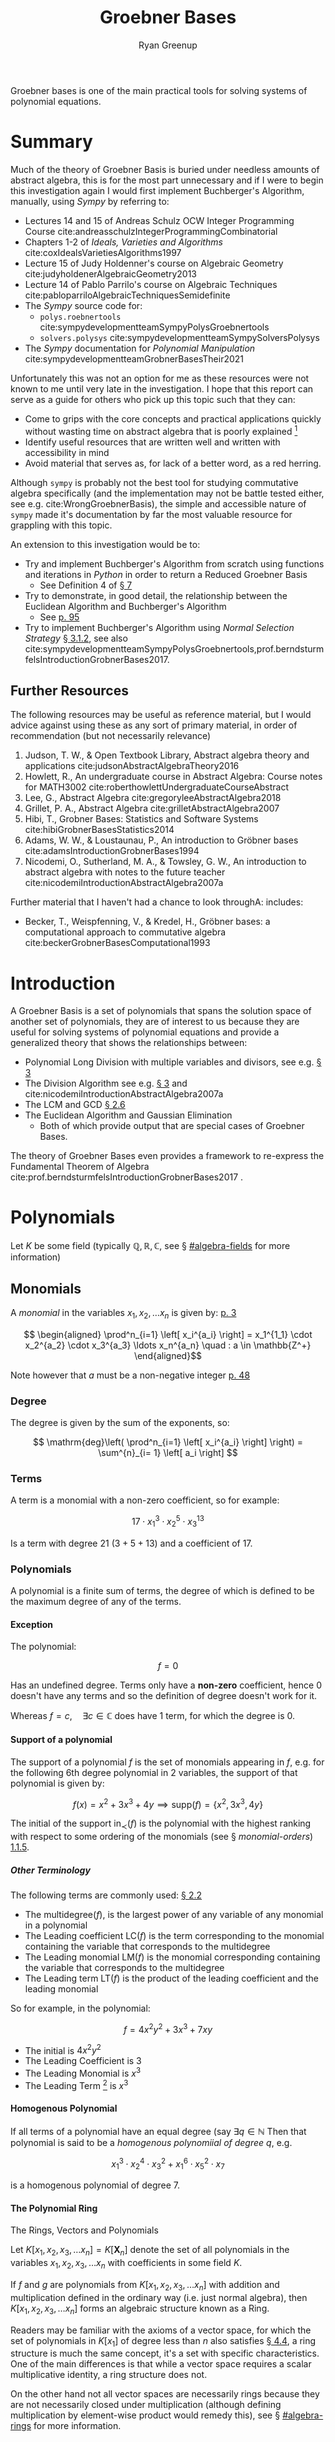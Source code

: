 #+title: Groebner Bases
:PREAMBLE:
#+OPTIONS: todo:nil H:9 tags:t tex:t toc:nil
#+STARTUP: overview
#+AUTHOR: Ryan Greenup
#+PLOT: title:"Citas" ind:1 deps:(3) type:2d with:histograms set:"yrange [0:]"
#+TODO: TODO IN-PROGRESS WAITING DONE
#+CATEGORY: Note
:END:
:HTML:
#+INFOJS_OPT: view:info toc:3
#+HTML_HEAD_EXTRA: <link rel="stylesheet" type="text/css" href="~/Templates/CSS/Org-CSS/bigblow.css">
# #+CSL_STYLE: /home/ryan/Templates/CSL/nature.csl
:END:
:R:
#+PROPERTY: header-args:R :session TADMain :dir ./ :cache yes :eval never-export :exports both
#+PROPERTY: :eval never 
# exports: both (or code or whatever)
# results: table (or output or whatever)
:END:
:LATEX:
#+LATEX_CLASS: article
#+LATEX_CLASS_OPTIONS: [a4paper,11pt,twoside]
#+LATEX_HEADER: \IfFileExists{/home/ryan/Templates/Org_Mode_Report/resources/style.sty}{\usepackage{$HOME/Templates/Org_Mode_Report/resources/style}}{}
#+LATEX_HEADER: \IfFileExists{$HOME/Templates/Org_Mode_Report/resources/referencing.sty}{\usepackage{$HOME/Templates/Org_Mode_Report/resources/referencing}}{}
# AddBibResource without if test using =~= char because org-ref is finicky
#+LATEX_HEADER: \addbibresource{./ref.bib}
#+LATEX_HEADER: \usepackage[mode=buildnew]{standalone}
#+LATEX_HEADER: \usepackage{tikz}
#+LATEX_HEADER: \usetikzlibrary{decorations.fractals}
#+LATEX_HEADER: \usetikzlibrary{lindenmayersystems}
:END:

Groebner bases is one of the main practical tools for solving systems
of polynomial equations.

* TODO COMMENT Exemplar
** Single Variable Non Linear
*** Linear
    Observe that it's the solution

*** Non Linear
    Observe that it's the GCD

** Two Variable
*** Linear
*** Non Linear
** Many Variables Non LInear
   Just Visualize a few of these to get the point across.

* Summary
  Much of the theory of Groebner Basis is buried under needless
  amounts of abstract algebra, this is for the most part unnecessary
  and if I were to begin this investigation again I would first
  implement Buchberger's Algorithm, manually, using /Sympy/ by referring to:

    - Lectures 14 and 15 of Andreas Schulz OCW Integer Programming
      Course cite:andreasschulzIntegerProgrammingCombinatorial
    - Chapters 1-2 of /Ideals, Varieties and Algorithms/ cite:coxIdealsVarietiesAlgorithms1997
    - Lecture 15 of Judy Holdenner's course on Algebraic Geometry cite:judyholdenerAlgebraicGeometry2013
    - Lecture 14 of Pablo Parrilo's course on Algebraic Techniques cite:pabloparriloAlgebraicTechniquesSemidefinite
    - The /Sympy/ source code for:
      - =polys.roebnertools= cite:sympydevelopmentteamSympyPolysGroebnertools
      - =solvers.polysys= cite:sympydevelopmentteamSympySolversPolysys
    - The /Sympy/ documentation for /Polynomial Manipulation/ cite:sympydevelopmentteamGrobnerBasesTheir2021

  Unfortunately this was not an option for me as these resources were
  not known to me until very late in the investigation. I hope that
  this report can serve as a guide for others who pick up this topic
  such that they can:

    - Come to grips with the core concepts and practical applications
      quickly without wasting time on abstract algebra that is poorly
      explained [fn:2]
    - Identify useful resources that are written well and written with
      accessibility in mind
    - Avoid material that serves as, for lack of a better word, as a
      red herring.
   
  Although =sympy= is probably not the best tool for studying
  commutative algebra specifically (and the implementation may not be
  battle tested either, see e.g. cite:WrongGroebnerBasis), the simple
  and accessible nature of =sympy= made it's documentation by far the
  most valuable resource for grappling with this topic.

  An extension to this investigation would be to:

    - Try and implement Buchberger's Algorithm from scratch using
      functions and iterations in /Python/ in order to return a Reduced
      Groebner Basis
      - See Definition 4 of [[cite:coxIdealsVarietiesAlgorithms1997][\S 7]]
    - Try to demonstrate, in good detail, the relationship between
      the Euclidean Algorithm and Buchberger's Algorithm
      - See [[cite:coxIdealsVarietiesAlgorithms1997][p. 95]]
    - Try to implement Buchberger's Algorithm using /Normal Selection
      Strategy/ [[cite:hibiGrobnerBasesStatistics2014][\S 3.1.2]], see also cite:sympydevelopmentteamSympyPolysGroebnertools,prof.berndsturmfelsIntroductionGrobnerBases2017.

** Further Resources
   The following resources may be useful as reference material, but I
   would advice against using these as any sort of primary material,
   in order of recommendation (but not necessarily relevance)



     1. Judson, T. W., & Open Textbook Library, Abstract algebra
        theory and applications cite:judsonAbstractAlgebraTheory2016
     2. Howlett, R., An undergraduate course in Abstract Algebra:
        Course notes for MATH3002 cite:roberthowlettUndergraduateCourseAbstract
     3. Lee, G., Abstract Algebra cite:gregoryleeAbstractAlgebra2018
     4. Grillet, P. A., Abstract Algebra cite:grilletAbstractAlgebra2007
     5. Hibi, T., Grobner Bases: Statistics and Software Systems cite:hibiGrobnerBasesStatistics2014
     6. Adams, W. W., & Loustaunau, P., An introduction to Gröbner bases cite:adamsIntroductionGrobnerBases1994
     7. Nicodemi, O., Sutherland, M. A., & Towsley, G. W., An
        introduction to abstract algebra with notes to the future
        teacher cite:nicodemiIntroductionAbstractAlgebra2007a

  
   Further material that I haven't had a chance to look throughA:
   includes:

   - Becker, T., Weispfenning, V., & Kredel, H., Gröbner bases: a computational approach to commutative algebra cite:beckerGrobnerBasesComputational1993

* Introduction
  A Groebner Basis is a set of polynomials that spans the solution
  space of another set of polynomials, they are of interest to us
  because they are useful for solving systems of polynomial equations
  and provide a generalized theory that shows the relationships between: 

    - Polynomial Long Division with multiple variables and divisors,
      see e.g. [[cite:coxIdealsVarietiesAlgorithms1997][\S 3]]
    - The Division Algorithm see
      e.g. [[cite:coxIdealsVarietiesAlgorithms1997][\S 3]] and cite:nicodemiIntroductionAbstractAlgebra2007a
    - The LCM and GCD [[cite:coxIdealsVarietiesAlgorithms1997][\S 2.6]]
    - The Euclidean Algorithm and Gaussian Elimination
      - Both of which provide output that are special cases of
        Groebner Bases.

  The theory of Groebner Bases even provides a framework to
  re-express the Fundamental Theorem of Algebra
  cite:prof.berndsturmfelsIntroductionGrobnerBases2017 .
* Polynomials
  Let \(K\) be some field (typically \(\mathbb{Q}, \mathbb{R},
\mathbb{C}\), see \S [[#algebra-fields]] for more information)

** Monomials
   A /monomial/ in the variables \(x_1, x_2, \ldots x_n\) is given by: [[cite:hibiGrobnerBasesStatistics2014][p. 3]]

    \[ 
   \begin{aligned}
   \prod^n_{i=1} \left[ x_i^{a_i} \right] = x_1^{1_1} \cdot x_2^{a_2} \cdot
   x_3^{a_3} \ldots x_n^{a_n} \quad : a \in \mathbb{Z^+}
   \end{aligned}\]

   Note however that \(a\) must be a non-negative integer [[cite:e.h.connellElementsAbstractLinear2001][p. 48]]
*** Degree
    The degree is given by the sum of the exponents, so:
   
    $$
    \mathrm{deg}\left(   \prod^n_{i=1} \left[ x_i^{a_i} \right]   \right) =
    \sum^{n}_{i= 1}   \left[ a_i \right] 
    $$

*** Terms
    A term is a monomial with a non-zero coefficient, so for example:

    $$
    17 \cdot x_1^3 \cdot x_2^5 \cdot x_3^{13}
    $$

    Is a term with degree 21 $(3+5+13)$ and a coefficient of 17.
*** Polynomials
    A polynomial is a finite sum of terms, the degree of which
    is defined to be the maximum degree of any of the terms.
   
**** Exception
     The polynomial:

     $$
     f = 0
     $$

     Has an undefined degree. Terms only have a *non-zero* coefficient,
     hence \(0\) doesn't have any terms and so the definition of degree
     doesn't work for it.
    
     Whereas \(f=c, \quad \exists c \in \mathbb{C}\) does have 1 term,
     for which the degree is 0.

**** Support of a polynomial
     The support of a polynomial \(f\) is the set of monomials
     appearing in \(f\), e.g. for the following 6th degree polynomial
     in 2 variables, the support of that polynomial is given by:

     \[
     f(x) = x^2+3x^3+4y \implies \mathrm{supp}\left(f\right) =
     \left\{x^2, 3x^3, 4y\right\}
     \]

     The initial of the support \(\mathrm{in}_{\prec}\left(f\right)\)
     is the polynomial with the highest ranking with respect to some
     ordering of the monomials (see \S [[monomial-orders]]) [[cite:hibiGrobnerBasesStatistics2014][1.1.5]].

      
      
***** Other Terminology

      The following terms are commonly used: [[cite:coxIdealsVarietiesAlgorithms1997][\S 2.2]]

        - The \(\mathrm{multidegree}\left(f\right)\), is the
          largest power of any variable of any monomial in a polynomial
        - The Leading coefficient \(\mathrm{LC}\left(f\right)\) is the
          term corresponding to the monomial containing the variable
          that corresponds to the multidegree
        - The Leading monomial \(\mathrm{LM}\left(f\right)\) is the
          monomial corresponding containing the variable
          that corresponds to the multidegree
        - The Leading term \(\mathrm{LT}\left(f\right)\) is the product
          of the leading coefficient and the leading monomial

	So for example, in the polynomial:

	\[
	f= 4x^2y^2 + 3x^3 + 7xy
	\]

	  - The initial is \(4x^2y^2\)
	  - The Leading Coefficient is 3
	  - The Leading Monomial is \(x^3\)
	  - The Leading Term [fn:3] is \(x^3\)

	 
	 

**** Homogenous Polynomial
     If all terms of a polynomial have an equal degree (say \(\exists q
     \in \mathbb{N}\) Then that polynomial is said to be a /homogenous
     polynomiial of degree \(q\)/, e.g.

       $$
       x_1^{3}\cdot x_2^{4} \cdot x_3^{2} + x_1^{6}\cdot x_5^{2} \cdot x_7
     $$
    
     is a homogenous polynomial of degree 7.

**** The Polynomial Ring

     The Rings, Vectors and Polynomials

     Let \(K\left[x_1, x_2, x_3, \ldots x_n\right]=K\left[\mathbf{X}_n\right]\) denote the set of
     all polynomials in the variables \(x_1, x_2, x_3, \ldots x_n\)
     with coefficients in some field \(K\).

     If \(f\) and \(g\) are polynomials from \(K\left[x_1, x_2, x_3,
     \ldots x_n\right]\) with addition and multiplication defined in
     the ordinary way (i.e. just normal algebra), then \(K\left[x_1,
     x_2, x_3, \ldots x_n\right]\) forms an algebraic structure known
     as a Ring.

     Readers  may be familiar with the axioms of a vector space, for
     which the set of polynomials in  \(K\left[x_1\right]\) of degree
     less than \(n\) also satisfies [[cite:larsonElementaryLinearAlgebra1991a][\S 4.4]], a ring structure is much
     the same concept, it's a set with specific characteristics.
     One of the main differences is that while a vector
     space requires a scalar multiplicative identity, a ring
     structure does not.

     On the other hand not all vector spaces are necessarily rings
     because they are not necessarily closed under multiplication
     (although defining multiplication by element-wise product would
     remedy this), see \S [[#algebra-rings]] for more information.

* Ideals and Varieties
** Affine Space 
   The affine \(n\)-space of some field \(K\) is given by: [[cite:coxIdealsVarietiesAlgorithms1997][\S 1.1]]

   \[
   K^n=\left\{\left(a_1, a_2, a_3, \ldots, \a_n\right) \mid a_i \in K, \forall i \in \mathbb{Z}^+\right\}
   \]

   For example if \(K\) was given by \(\mathbb{R}\) the resulting
   affine \(n\)-space would be the /Cartesian Plane/.

** Zero Point
   The zero-point of some function \(f\in K\left[\mathbf{X}_n\right]
   \) is a point in $K^n$:  cite:hibiGrobnerBasesStatistics2014

   \begin{align*}
         f\left( a_1, a_2, a_3 \ldots a_n \right) =0
   .\end{align*}

   In the broader context of equations rather than specifically
   functions, these points are often referred to as roots.

   These points are often referred to as roots
   [[cite:judsonAbstractAlgebraTheory2016][\S 17.2]], however this is
   usually in the context of equations more broadly rather than
   functions specifically. cite:82645
** Variety
   Consider a set of functions \(F=\left\{ f_{1},f_{2},f_{3},\ldots
   f_{s}\right\}\), the variety of this set of functions is denoted
   \(\mathbf{V}\left(F\right)\) and is the set of all zero-points of
   all the functions:

   \[
   \boldsymbol{V}\left(F\right)=\left\{ \left(a_{1},a_{2},a_{3},\ldots a_{n}\right)\in K^{n}\mid f_{i}\left(a_{1},a_{2},a_{3},\ldots a_{n}\right),\forall i\in\mathbb{Z}^{+}<s\right\} 
   \]

   The convention is that all functions in \(F\) are set to be equal
   to 0, and if this convention is taken, the variety of that set is
   the set of solutions corresponding to that set of equations.
*** Example
    Consider for example the set \(\left\{ -y+x^{2}-1,-y+1\right\}\),
    the solution to this system can be found by substitution:


    \begin{align*}
       -y + x^{2}-1	&=0=-y+1 \\
       x^{2}-1	&=y=1 \\
       x^{2}	&=2   \\
       x	&=\pm\sqrt{2}
   \end{align*}

   and so:

   \[
   \boldsymbol{V}\left(\left\{ -y+x^{2}-1,-y+1\right\}\right)=\left\{ \left(-\sqrt{2},1\right),\left(\sqrt{2},1\right)\right\} 
   \]

** Ideals
   Ideals are a set with a particularly convenient property, given
   functions \(f,g\in K\left[\mathbf{X}_n\right]\), a subring
   $I\subset K\left[\textbf{X}\right]$ is said to be an ideal if it
   is closed under addition and admits other functions under
   multiplication: [[cite:hibiGrobnerBasesStatistics2014][\S 1.1.3]]
 
   1. $f\in I \land g \in I \implies f+g \in I$
   2. $f\in I \land g \in k\left[ \textbf{X} \right] \implies gf \in I$
 
   So for example, $\left\{0\right\}$ is an ideal of the polynomial ring in
   all variables, and as a matter of fact $0\in I$ for all ideals of
   polynomial rings in all variables.

   A subring is a subset that is itself a ring, so \(I\) would be a
   subset that is closed under addition and multiplication and
   contains an additive identity (i.e. \(0 \in I\)). [fn:1] As a
   matter of fact it can be shown that:

     + \(0\in I\) 
     + \(\left\{0\right\}\) is an ideal 

   for all ideals in all variables and that is an ideal (because
   otherwise the result would not be admitted to \(I\)).
*** Example

    Let \(R = \mathbb{Z}\) and \(I=2\mathbb{Z}\), the set of
    \(\mathbb{Z}\) is a commutative ring with unity, \(2\mathbb{Z}
    \subset \mathbb{Z}\) is:

      1. \(2\mathbb{Z} \neq \emptyset\)
      2. closed under multiplication and addition
      3. admits any other integer under multiplication (i.e. even
         \(\times\) anything is even)
** Ideals and Varieties
   If we have a variety of \(V \subset K^n \), we denote, $I\left( V \right)$ as the set of all
  polynomials $f_i\in k\left[ \textbf{X} \right]$ : [[cite:hibiGrobnerBasesStatistics2014][\S 1.1.3]]

  \begin{align*}
        f_i\left( a_1, a_2, a_3, \ldots a_n \right) =0, \quad \forall \left( a_1, a_2, a_3, \ldots a_n \right) \in V
  .\end{align*}


  this set of functions satisfies the properties of an ideal and is known as the ideal of V cite:coxIdealsVarietiesAlgorithms1997.

  In other words, the ideal of the variety of a set of functions,
  $I\left( \mathbf{V}\left(F\right) \right)$, is the set of,
  polynomials, that have the same zero-points as the simultaneous zero
  points of all functions in \(F\).

** Generating Ideals
   The ideal generated by \(F\) is:

   \[
    \left\langle F\right\rangle =\left\{
    p_{1}f_{1}+p_{2}f_{2}+p_{3}f_{3}+\ldots p_{n}f_{n}\mid f_{i}\in
    F,p_{i}\in K\left[\boldsymbol{X}\right],\forall
    i\in\mathbb{Z}^{+}\right\}
    \]

    Such a set satisfies the properties of an ideal and is a subset
    of the functions that share the zero-points with \(F\): [[cite:coxIdealsVarietiesAlgorithms1997][p. 34]]

    \[
    \left\langle F \right\rangle \subseteq
    I\left(\boldsymbol{V}\left(F\right)\right)
    \]


    \(\left\langle F \right\rangle\) is the set of all the linear combinations of elements in \(F\)
    with polynomials in \(K\left[\mathbf{X}_n\right]\), another way
    to phrase it would be that \(\left\langle F\right\rangle\) is the
    set of polynomial consequences of \(F\) [[cite:coxIdealsVarietiesAlgorithms1997][p. 30]].

    If some *finite* set of polynomials \(F\), can generate an ideal
    \(I\), it is said that \(I\) is finitely generated and that \(F\)
    is a basis for \(I\). Every ideal in
    \(K\left[\mathbf{X}_n\right]\) is finitely generated
    [[cite:coxIdealsVarietiesAlgorithms1997][p. 77]], this is known
    as /Hilbert's Basis Theorem/, this is important because it means we
    if we had an algorithm that involved taking different polynomials
    from such a basis, that algorithm would eventually end.

    If two sets are bases of the same ideal, they will have the same
    variety, i.e. if two sets can generate the same set of functions,
    they'll have the same solutions (assuming that the set of
    functions is an ideal), this also implies
     

*** Initial Ideal
  The initial ideal:

  \[\left\langle
  \mathrm{in}_{\prec}\left(I\right)\right\rangle =\left\langle
  \left\{ \mathrm{in}_{\prec}\left(f\right):0\neq f\in I\right\}
  \right\rangle \]

  is generated by infinitely many monomials, namely
  the initial monomials, for the infinitely many polynomials in the
  ideal I. [[cite:hibiGrobnerBasesStatistics2014][\S 1.1.5]]

  It's common also to see a similar definition for the ideal
  generated by the leading terms is denoted \(\left\langle
  \mathrm{LT}\left(f\right)\right\rangle \) [[cite:coxIdealsVarietiesAlgorithms1997][\S 2.5]].

*** Comparison with Linear Algebra
    If \(S\) is some set of vectors and every vector in a vector
    subspace \(V\) can be written as a linear combination of the
    elements of \(S\) is is said that \(S\) spans \(V\), so for
    example \(S=\left\{ \left\langle 1,0\right\rangle ,\left\langle
    0,1\right\rangle \right\}\) spans \(\mathbb{R}^2\) or
    \(S=\left\{1, x, x^2\right\}\) spans \(P_2\).

    Ideals for rings are similar in nature to vector subspaces and
    normal subgroups. It's worth drawing attention to the fact that
    that the term basis in the context of an ideal (which could be
    more accurately called a generating set
    cite:sturmfelsSolvingSystemsPolynomial2002) is quite different
    from a linear basis [[cite:coxIdealsVarietiesAlgorithms1997][p. 35]].

    In linear algebra a basis spans and is linearly independent, the
    basis of an ideal however only spans, there is no independence,
    for example:
  
      $$\begin{aligned}
  f_{1}\left(x,y\right)=y\quad  \quad & \vec{v}_{1}=\left\langle 0,1\right\rangle \\
  f_{2}\left(x,y\right)=x \quad \quad & \vec{v}_{2}=\left\langle
  1,0\right\rangle \end{aligned}$$    
  
    Linear independence is generally satisfied if linear
    combination is equal to zero, only if the multiplying terms are
    zero, i.e. \(f_1\) and \(f_2\) are linearly independent only if:

  
      $$\begin{aligned}
  0 & =a\left\langle 0,1\right\rangle +b\left\langle 1,0\right\rangle ,\quad\forall a,b\in\mathbb{R}\\
  & =\left\langle a,b\right\rangle \\
  & \implies a=b=0\end{aligned}$$    
  

    This clearly doesn't work for polynomials, however, because setting $g_{i}=x$ and
    $g_{j}=-y$ satisfies such an equation.
  
    $$0=g_{i}y+g_{j}x,\quad\not\!\!\!\implies g_i=g_j=0, \quad \forall g_{i}g_{j}\in
    k\left[\mathbf{X}\right] $$
  

  So linear independence doesn't have a lot of meaning with polynomials, 
  it's only the spanning property that is meaningful.
*** COMMENT Example


    In two or more variables we can't know how many polynomials
    generate the ring, so there is no Euclidean algorithm, we only
    know that it is finitely generated.

    For example:

    $$\begin{aligned}
    \left\langle \left\{ 2x+3y+4z-5,\enspace3x+4y+5z-2\right\} \right\rangle \\
    =\\
    \left\langle \left\{ x-z+14,\enspace y+z-11\right\} \right\rangle \end{aligned}$$

    but the second set reveaals more information
* Initials and Leading Monomials
** Monomial Ordering
   Monomials are ordered by degree, e.g. \(x \prec x^2\) or \(xyz
   \prec x^2yz\), however in many variables it isn't always clear
   which order should be chosen, for example the following monomials
   have the same degree and if they are ordered by the value on first variable:

   \[
   xy^3 \prec x^2yz 
   \]

   If however they are ordered by trying to minimize the last
   variable:

   \[
   x^2yz \prec xy^3
   \]

   Recall from polynomial long division that the first term in a
   polynomial important to the algorithm, for a similar reason it is
   necessary to decide before hand on an ordering, and generally in
   this report the lexicographic order (i.e. alphabetical) will be
   used.

   This isn't as important as many texts make it out to be and so
   further discussion appears further below in \S [[#monomial-orders]].
* Groebner Bases
    A finite subset \(G\) of an ideal \(I\) is a Grobner Basis, (with
    respect to some term order \(\prec\), if: cite:berndsturmfelsIntroductionGrobnerBases2017a,hibiGrobnerBasesStatistics2014

    \[
    \left\{ \mathrm{in}_{\prec}\left(g\right)\mid g\in G\right\} 
    \]

    generates \(\left\{ \mathrm{in}_{\prec}\left(I\right)\right\}\)

    It's common also to see this definition reformulated with respect
    to leading terms as opposed to initial monomials, in which case
    \(G\) is said to be a Groebner Bases if: [[cite:coxIdealsVarietiesAlgorithms1997][2.5]]

    \[
    \mathrm{LT}\left(I\right)=\left\langle \mathrm{LT}\left(g_{1}\right),\mathrm{LT}\left(g_{2}\right),\mathrm{LT}\left(g_{3}\right),\ldots\mathrm{LT}\left(g_{n}\right)\right\rangle 
    \]

    there are many such generating sets, we can add any element to G
    to get another Groebner Basis, so in practice we may be more
    concerned with reduced Groebner Basis. Note also that even though
    the leading term is different from the initial monomial, either
    can be used to define a Groebner Bases, however it is not yet
    clear to me if the Groebner Bases will depend on the monomial
    ordering \(\prec\) only if the initial is used to define it.

    The variety of a set of functions depends only on the ideal of
    \(F\), if two sets generate the same ideal they have the same
    variety and if \(G\) is
    a Grobner Basis for F, then \(V(G)=V(F)\). 

    The reason we care about a Groebner Bases more generally is
    because the set tends to provide more information of the solution space.

* Buchberger's Criterion
    \(G\) is a Groebner basis, if and only if, every \(S\)-polynomial
    formed by any two pairs from \(G\) has a remainder of 0, where
    the S-polynomial is given by: [[cite:coxIdealsVarietiesAlgorithms1997][\S 2.6]]

    \[
    S\left(f,g\right)=\mathrm{lcm}\left(\mathrm{LM}\left(f\right),\mathrm{LM}\left(g\right)\right)\times\left(\frac{f}{\mathrm{LT}\left(f\right)}-\frac{g}{\mathrm{LT}\left(g\right)}\right)
    \]
    The remainder that we are concerned with is:

    \[
    r = {\overline{S(f,g)}^{_G}} = S(f,g) \mod \prod_{g\in G} \left(G \right)
    \]
* Bucherger's Algorithm
  Buchberger's Algorithm takes a set of polynomials, \(F\) and
  eventually returns another set \(G\) which is a Groebner Bases.

    To do this the algorithm tests every pair of polynomials in F with
    the criterion above, if the remainder for any pair is non zero,
    it is placed into \(F\) as another polynomial. 
    Once every combination has been considered, the original set
    \(F\) will be a Groebner Basis.

** Reduced Groebner Basis
   A reduced Groebner Basis is a Groebner Basis that has needless
   polynomials discarded, I have not had time to investigate these
   yet.

** Examples
   for examples of Buchberger's Algorithm, refer to the attached
   /Jupyter Notebook/, this is quite sparse as resources to understand
   the algorithm were discovered quite late in the investigation as
   was the realisation that use =sympy= had a significant amount of
   documentation on the algorithm.
* Abstract Algebra
  The following are concepts that are /nice to have/ in understanding
  the topic, but are not strictly necessary to get a broad
  understanding of the topic.

  They were needlessly investigated early on because accessible
  resources
  (e.g. cite:coxIdealsVarietiesAlgorithms1997,andreasschulzIntegerProgrammingCombinatorial,sympydevelopmentteamSympyPolysGroebnertools)
  had not yet been discovered.
** Background
*** Algebra
**** Relations
     A relation on a set \(A\) is a subset \(R\) of the Cartesian
     product:

     \[
     A\times A=\left\{ \left(a,b\right):\enspace a,b\in A\right\}
     \]

     If \((a,b)\in R\) it is written that \(a\enspace R \enspace b\).
***** Example
      :PROPERTIES:
      :CUSTOM_ID: relation-example
      :END:
      The example most relevant to the theory of Groebner bases [fn:33] is
      the ~<~ relation. If we had the set \(A = \left\{ 1,\ 2,\ 3 \right\}\)
  
     The cartesian product would be:

     \begin{align*}
   A\times A=\Bigg\{	&\left(1,1\right),\left(1,\ 2\right),\left(1,3\right), \\
			   &\left(2,1\right),\left(2,2\right),\left(2,3\right), \\
			   &\left(3,\
   1\right),\left(3,2\right),\left(3,3\right)\quad\Bigg\}
   \end{align*}

     The set corresponding to the relation < would be:
  
     \(\left\{ \left( 1,2 \right),\ \left( 1,3 \right),\ \left( 2,3 \right) \right\}\)

     and so it is said that:

       - \(1<2\)
       - \(1<3\)
       - \(2<3\)
      
***** Types of Relations

     + *Reflexive* relations are relations where
       * \(\ \forall\ a \in A, a\enspace R \enspace a\)
     + *Symmetric* relations are such that
       * \(\forall\ a,b \in A, a\ R\ b \Rightarrow b\ R\ a\)
     + *Transitive* relations are such that
       * \(a\ R\ b \land \ \ b\ R\ c \Rightarrow \ a\ R\ c\)
	 * \(\forall\ a,b,c \in A\)

    If all of these are satisfied, the relation is said to be /an
    equivalence relation/.

***** Why?      
      Although this might seem needlessly pedantic, the algorithm we
      hope to use to find solutions to systems of polynomial
      equations, Buchberger's Algorithm, require us to decide on a
      way to order polynomials, for example in a quadratic equation
      it's pretty straight forward:

      \[
      f(x) = ax^2 + bx +c
      \]

      But for multiple variables it gets confusing, for example we could
      order the terms by degree, but if multiple terms are of the same
      degree then we could make sure that the left most variable has an
      exponent that is descending, or, we could try and make sure that
      the right most term is ascending:

      \begin{align}
       f\left(w,x,y,z\right)	&=wz+xy \\
			       &=xy+wz
      \end{align}

      This is already pretty confusing so having a firm definition of
      ordering is important.
   
**** Congruence   
***** Equivalence Classes
      The set of all elements of \(A\) that satisfy the relation for
      \(a\) is said to be the /equivalence class of \(a\) with respect to \(R\):

     \[\left\lbrack a \right\rbrack_{R} = \left\lbrack a \right\rbrack = \left\{ b \in A:b\ R\ a \right\}\]

     So returning to the example from \S [[#relation-example]], we would have:

     - \([1]_<=\emptyset \)
     - \([2]_<=\left\{1\right\}\)
     - \([3]_<=\left\{1, 2\right\}\)
***** Congruence Modulo \(n\)
      :PROPERTIES:
      :CUSTOM_ID: congruence-class
      :END:
      It is said that \(a\) and \(b\) are /congruent modulo \(n\)/ if
      \(n\mid \left(a-b\right)\) and it is written:

      \[
      a\equiv b \pmod{n}
      \]
      It is common to see \(\mod\) used as an operator:

      \[
      a \mod b = r
      \]

   
      The congruence class of \(a\) modulo \(n\) is expressed
      \(\left[a\right]_n\) and is the equivalence class of \(a\) whereby
      the relation is congruence in modulo \(n\):

   \[\left\lbrack a \right\rbrack_{n} = \{ b\mathbb{\in Z\ :}b \equiv a\ \left( \text{mod\ n} \right)\}\]   


****** Example
       Clock time is a congruence class, for example 11 O'clock + 3 hours
       = 2 PM:

       \[
       \left[11\right]_{12}+\left[3\right]_{12}=\left[2\right]_{12}
       \]

       Another example could be binary:


       \[
       \left[1\right]_{2}+\left[3\right]_{2}=\left[0\right]_{2}
       \]


       See also [[cite:roberthowlettUndergraduateCourseAbstract][\S 4c]]

****** Congruence generalised with Groups
       :PROPERTIES:
       :CUSTOM_ID: groups-modulo-equivalence-relation
       :END:
       If \(G\) is a group and \(H\) a subgroup, if we have:

       \[
       a^{-1}b \in H
       \]

       then it is said:

       \[
       a \equiv b \pmod{H}
       \]

       the use of "\(\equiv\)" is appropariate because the relationship
       is:

       - reflexive
       - symmetric
       - transitive

       and is hence an equiv class.

       consider for example:

       \[
       12 \mathbb{Z} \leqslant \mathbb{Z}
       \]

       so we have 5-17 \in 12 \mathbb{Z}

       So we write:

       \[
       5 \equiv 17 \pmod{12\mathbb{Z}}
       \]
    
       See [[cite:gregoryleeAbstractAlgebra2018][\S 3.7]].
    
****** Congruence Modulo an Ideal
       Congruence can be extended to an ideal on any ring structure,
       that's why we needed to generalise this structure, in order to use
       these theoryies.

       congruence modulo an ideal is

       If I is an ideal in a ring R

       \[
       a\equiv b\pmod{I}\iff a-b\in I
       \]

       The use of \equivis justified because this is an equivalence relation

       The equivalence class is the set of all elements that satisfy that
       relation for \(a\):


       \begin{align*}
             \forall a \in A,& \\
                             &\left[ a \right]_R = \left[ a \right] = \left\{b \in A : b r a \right\}
       .\end{align*}

       So in the context of congruence:

       \begin{align*}
             \foral a \in G &\\
                            & \left[ a \right] = \left\{b\in G : b\equiv a \pmod{H}\right\} 
       .\end{align*}

       if we wanted to find $b$ :

       \begin{align*}
             b &\equiv a \pmod{H}\\
             a^{-1}b &\in H \\
             a^{-1}b &= h, \quad \exists h \in H \\
             b &= ah
       .\end{align*}

       So we have:

       \begin{align*}
             \left[ a \right] = \left\{ah : h \in H\right\} 
       .\end{align*}

       This is known as the left coset
       [[cite:judsonAbstractAlgebraTheory2016][\S 6.1]]. The left cosets of $H$ 
       in $G$ partition G: [[cite:gregoryleeAbstractAlgebra2018][\S 3.3]]

	 1. Each $a\in G$ is in onlyone left coset, which is $aH$ 
	 2. $aH \cap bH = \emptyset$ or  $aH=bH$
    
       This can be used to show:

       \begin{align*}
             H \leq G \implies \left\lvert H \right\rvert \mid \left\lvert G \right\rvert
       .\end{align*}

       this is known as Lagranges Theorem. [[cite:gregoryleeAbstractAlgebra2018][\S 3.7]]


******* Normal Subgroups

       A normal subgroup is a subgroup $N \leq G$ :

       \begin{align*}
             aN= Na \quad \forall a \in G
       .\end{align*}

       This is not so strict as to require all elements be commutative (although
       commutative groups are of course normal)

****** TODO Congruence Classes for Polynomials
       If \(f\) and \(g\) are in an ideal \(I\), then [[cite:coxIdealsVarietiesAlgorithms1997][p. 240]]:

       \[
       f-g \in I \implies f \equiv g \pmod{I}
       \]
**** Groups
    A set \(G\) is a group, if there in a binary operation, \(\star\),
    defined on that set such that:

      1. The binary operation is closed on the set
	  \[a,b \in G \implies a\star b \in G\]
      2. The binary operation is associative

	  \[a,b,c \in G \implies a\star (b\star c) = (a\star b)\star c\]
      3. There is an element that doesn't do anything under the binary
	operation, this is known as an identity element, for example 1 is
	an identity element to the multiplication operation.

	  \begin{align*}
	  \exists e \in G:&\\
			  & a\star e = e \star a = a
	  \end{align*}
      4. Every element has an inverse

	  \begin{align*}
	  \forall a \in G,\enspace \exists a^{-1} \in G:	&\\
							   & a\star a^{-1} = e
	\end{align*}

	+ For operations that are additive in nature, it is common to use
	  the notation: \(-a\) [[cite:gregoryleeAbstractAlgebra2018][\S 3.3]]
      5. If the binary operation is also commutative, the group is said to be abelian:

       \begin{align*}
       \forall a,b \in G,& \nonumber \\
		       & a \star b = b \star a \iff G \text{ is abelian.} 
       \end{align*}
   
***** Example

      An example of a group is a set of all matrices of a given size under addition,
      this can be seen because:

	1. Adding matrices gives back matrices of the same size,
	2. Introducing brackets in addition doesn't change the result 
	3. A matrix with all 0's is an identity
	4. Any matrix \(\mathbf{A}\) has an inverse (namely \(-\mathbf{A}\))

      This example would also be an abelian group because addition is commutative.

      Note that if the operation was matrix multiplication, \(\cdot\)
      (denoted as ~%*%~ in */R/*
      cite:rcoreteamLanguageEnvironmentStatistical2020), only square
      matrices with a non-zero determinant
      (e.g. \(\left\lvert\mathbf{A}\right\rvert \neq 0\)) could be a
      group. This is because the matrix would need to be invertible. [fn:11]
   
***** But Why?
      The reason groups are interesting is because many natural
      structures can be described by a set and a binary operation,
      obvious examples are sets of numbers, vectors, matrices and
      equations, but more generally Group theory can be used to describe
      puzzles like /Rubik's Cube/ cite:joynerAdventuresGroupTheory2002,
      chemical structures cite:GroupTheoryIts2013 and has been used in
      the theory of
      quantum mechanics cite:tinkhamGroupTheoryQuantum2003. [fn:22]

**** Rings
     :PROPERTIES:
     :CUSTOM_ID: algebra-rings
     :END:
    Examples, equivalence class ring
    [[cite:judsonAbstractAlgebraTheory2016][Ch. 3]] see also \S 2.4 of
    nicodemii [[cite:nicodemiIntroductionAbstractAlgebra2007a][\S 2.4]]

    Rings are an abelian group under addition \(+\), with a second binary
    operation that corresponds to multiplication \(\times\), this
    operatuion must be closed, associative and distributive, but there is
    no need for an inverse or identity
    [[cite:gregoryleeAbstractAlgebra2018][\S 8.1]]. So a ring structure
    is a set \(\mathcal{R}\), with two closed binary operations, that
    satisfies the following axioms of a ring
    [[cite:nicodemiIntroductionAbstractAlgebra2007a][\S\S 2.4-2.6]]:

   1. Associativity of Addition

       \(\left( \forall a,b,c \in \mathcal{R} \right) \left( a+ b \right) +  c = a +  \left(  b +  c    \right)\)
    

   2. Commutativity of Addition

	 \(\left( \forall a,b \in \mathcal{R}  \right) a +  b = b +  a\)
      
   3. Additive Elements Exist

	 \(\left( \forall a \in \mathcal{R} \right) \wedge \left( \exists 0 \in \mathcal{R} \right) a +  0= 0 +  a =  a\)
      
   4. Additive Inverse Exists

	 \(\left( \forall a \in \mathcal{R} \right)\wedge \left( \exists b \in \mathcal{R} \right) a +  b =  b +  a = 0\)

       - This can be equivalently expressed:

       \(\left( \forall a \in \mathcal{R} \right)\wedge \left( \exists \left( - a\right)\in \mathcal{R} \right) a +  \left( - a \right) = \left( - a \right) +  a = 0\)

   5. Associativity of Multiplication

	 \(\left( \forall a,b,c, \in \mathcal{R} \right)\left( a \cdot  b \right)\cdot c = a \cdot  \left( b \cdot  c \right)\)

   6. Distributivity of Multiplication over Addition

     - \(\left( \forall a,b,c, \in \mathcal{R} \right) \left( a\cdot  \left( b+ c \right)=  \left( a \cdot   b  \right) +  \left( a \cdot   c  \right) \right)\), AND
     - \(\left( \forall a,b,c, \in \mathcal{R} \right)\left( a +  b \right)\cdot   c = \left( a \cdot   c  \right)+  \left( b \cdot   c \right)\)
***** Further Axioms

   Other conditions that correspond to different classes of rings are:

     7. Commutativity of Multiplication
	 - A ring that satisfies this property is called a *commutative ring*

           \(\left( \forall a,b \in \mathcal{R} \right) a \cdot  b = b \cdot  a\)

     8. Existence of a Multiplicative Identity Element (A ring with Unity)
       - A ring that satisfies this property is called a *ring with identity* or
       equivalently a *ring with unity* (the multiplicative identity, often
       denoted by \(1\), is called the *unity* of the ring.

           \(\left( \exists 1 \in \mathcal{R} \right) \left( \forall a \in \mathcal{R} \right) 1 \cdot  a = a \cdot  1 = a\)
***** Example
      An obvious example of a ring is the set of all integers
      \(\mathbb{Z}\) with the ordinary meaning of addition and
      multiplication. A more insightful example would be a congruence
      class, for example \(\mathbb{Z}_{12}\), this satisfies the axioms
      of a ring, but some values are zero divisors. If two elements of a
      ring multiply to give 0, those values are said to be zero divisors,
      for example 3 and 4 are zero divisors in \mathbb{Z}_{12}:

      \[
       \left[3\right]_{12}\times\left[4\right]_{12}=\left[0\right]_{12}
      \]

      An element that has an inverse is said to be a unit, for example:

      \[
     \left[2\right]_{9}\times\left[5\right]_{9}=\left[1\right]_{9}
     \]
     An element can't both be a unit and a zero divisor, because one
     multiplies to give 0 and the other to give 1, however, in many
     algebraic structures (e.g. \(\mathbb{Q}, \mathbb{R}\) or
     \(\mathbb{C} \)) every element has a multiplicative inverse, and
     this motivates the next algebraic structure. 

**** Integral Domains
     An integral domain is a commutative ring with identity that has no
     zero divisors.
***** Example
      The obvious example of an integral domain is \(\mathbb{Z}\), but any
      \(\mathbb{Z}_p\) where \(p\) is a prime number, will also be an integral domain.

      Another example is the set of all polynomials with real
      coefficients, this will be explored in greater detail below, but
      for the moment observe that this algebraic structure conforms to
      the axioms of a ring and has no zero divisors.

      It can be clearly seen that the set of polynomials has no zero
      divisors because:

      \begin{align}
      f \times g &= 0 \\
      &\implies f = 0, \lor g = 0 \ \\
      \end{align}

      in either case \(f\) or \(g\) is not a non-zero divisor.

      Note however that not every element of the polynomials has an
      inverse, for example the function \(f(x)=x\) would have an inverse
      \(f^{-1}(x)=\frac{1}{x}\), but this is not a polynomial.

      This leads to the final algebraic structure that will be considered
      here. [fn:4]
**** Fields
     :PROPERTIES:
     :CUSTOM_ID: algebra-fields
     :END:
     A field is a commutative ring with identity in which all non-zero
     elements are units.

     Because every element of a field is a unit, it
     implies that every element is not a zero-divisor, and so hence a
     field is:

     - a special case of an integral domain, which is in turn
     - a special case of a ring, which is in turn
     - a special case of a group.

**** Rings and Integral Domains
     It seems that the reason the theory of Groebner Bases is concerned
     with the ring of polynomials over a field is related to the
     irreducibility of the polynomial, see generally cite:EquivalenceDefinitionsIrreducible.

     Note also that the Ring of polynomials over an integral domain (a
     property satisfied also by a field) is more accurately an
     integral domain
     cite:sympydevelopmentteamBasicFunctionalityModule,RingPolynomialForms,
     not merely a ring.
***** Why aren't Polynomials fields
      A field is an integral domain, for which every element has an
      inverse, so consider some function, say $g(x)=x$, if the set of polynomials
      was a field, there would have to exist some $f(x)$ such that:

      \[
      x \cdot f(x) = 1
      \]

      however if we evaluate this at \(x=0\)

      \[
      0 \cdot f(0) = 1
      \]

      well... this clearly doesn't work, so it's clear that this \(f(x)\)
      doesn't exist and so the set of polynomials is not a field, see
      generally cite:billdubuqueAbstractAlgebraWhy

      One might wonder if there's a good reason why $f(x)=\frac{1}{x}$
      isn't considered a polynomial, notwithstanding the fact that it
      doesn't quite fix this example with 0:

	- All polynomials over the real numbers are continuous, that
	  would make this membership inconvenient.
	  - On the other hand there are discontinuities of arbitrary
            polynomials over certain fields, what's a good example of
            a such a field though?


	The easy and uninformative answer is that \(\frac{1}{x}\) does
	not have positive indices, outright violating the definition.
	   
*** Vector Spaces
    The ring of polynomials over a field \(K\):

    \[
    K\left[x_1, x_2, x_3, \ldots, x_n\right]
    \]

    is a \(n\)-vector space with a basis given by the set of all power products:

    \[
    \left\{x_1^{\beta_1}, x_2^{\beta_2}, x_3^{\beta_3}, \ldots x_n^{\beta_n} \right\}
    \]
**** Basis
     A basis is a set of vectors that
     [[cite:axlerLinearAlgebraDone2014][p. 39]] are:

       - Linearly independent
       - Spans an \(n\)-dimensional vector space??
***** Linear Independence
      a set of vectors are linearly independent if:

      \[
      a_{1}v_{1}+a_{2}v_{2}+a_{3}v_{3}\ldots=0 \iff a_{1}=a_{2}=a_{3}=\ldots=a_{m}
      \]
***** Span
      The span of a set of vectors, is the set of all possible linear
      combinations of those vectors.

      So for example:
      \begin{align}
      \mathbb{R}^2&=\mathrm{span}\left( \left\{\left(0,1\right), \left(1, 0\right)\right\}  \right)\\
		  &=\mathrm{span}\left( \left\{\left(0,2\right), \left(2, 0\right)\right\}  \right)\\
		  &=\mathrm{span}\left( \left\{\left(1,1\right), \left(1, -1\right)\right\}  \right)\\
      \end{align}

      To visualize this in \(\mathbb{R}^2\), imagine that by varying
      the scaling value of each vector, any point on \(\mathbb{R}^2\)
      can be reached.

**** Vectors
    A ring with unity is a vector space, however a vector space only
    needs to be closed under scalar multiplication. This means
    vector spaces are not necessarily rings unless the
    multiplication operation is closed, an example of a closed
    vector multiplication is element-wise multiplication, this is
    known as the hadamard product (think like mutliplying `numpy` arrays.)
** Monomial Orders
   :PROPERTIES:
   :CUSTOM_ID: monomial-orders
   :END:
    [[file:20210406222024-groebner_bases_of_a_system_of_equations.org][groebner bases of a system of equations]]
A partial order on a set is a relation $R$:

- $x R x$

  - reflexivity

- $x R y \land y R x \implies x = y$

  - Antisymmetry

- $x R y \land y R z \implies x R z$

  - Transitivity

So for example, the set of integers has $\leq$ as a relation such that
$n_1\in \mathbb{Z}:$

- $n\leq n$

- $n_1\leq n_2 \land n_2 \leq n_1 \implies n_1=n_2$

- $n_1\leq n_2 \land n_2 \leq n_3 \implies n_1\leq n_3$

A partially ordered set is one with a relation that is a partial order.

- partial order

  - a relation

- partially ordered set

  - a set

A total order is a partial order such that $\forall x,y$ either $x R y$
or $y R x$, the obvious example is $<$, consider for example
$\mathbb{C}$, this has a partial order if the the modulus is considered,
it's only a partial order because, e.g.
$\left\lvert i+i \right\rvert= \left\lvert i-i \right\rvert$. not all
sets will have a partial ordering, e.g. the somewhat contrived example
has no (at least obvious) partial order.

$$\left\{\square, \triangle, \sqrt{-1} x^{e^x} \right\} 
.$$

$k\left[ \mathbf{X} \right]$ is a polynomial ring in $n$ variables and
$\mathcal{M}_n$ is the set of amonomials in the variables
$x_1, x_2, x_3, \ldots x_n$.

A monomial order on $k\left[ \mathbf{X} \right]$ is a total order on
$\prec$ on $\mathcal{M}_n$:

1. $i \prec u, \quad \forall 1\in u\in \mathcal{M}_n$

2. $u, v\in \mathcal{M}_n \land u \prec v \implies uw \prec vw, \forall w \in \mathcal{M}_n$

**** Lexical monomial order
     :PROPERTIES:
     :CUSTOM_ID: lexical-monomial-order
     :END:
 Let:

 $$\begin{aligned}
     u &= x_1^{a_1} x_2^{a_2} x_3^{a_3} \ldots x_n^{a_n} \\
     v &= x_1^{b_1} x_2^{b_2} x_3^{b_3} \ldots x_n^{b_n}
 .\end{aligned}$$ The lexicographic order on $k\left( \mathbf{X} \right)$
 is given by the total order $<_{\mathrm{lex}}$ on $\mathcal{M}_n$ by
 setting:

 $$\begin{aligned}
     u <_{\mathrm{lex}} v
 .\end{aligned}$$

 if:

 1. $\sum^{n}_{i=1}\left[ a_i  \right] \leq \sum^{n}_{i=1}\left[ b_i  \right]$

 2. the leftmost non-zero term in the following vector is positive:

    - b_1-a_1, b_2-a_2, b_3-a_3 ...b_n-a_n

 Reverse lexicographic is:

 1. $\sum^{n}_{i=1}\left[ a_i  \right] \leq \sum^{n}_{i=1}\left[ b_i  \right]$

 2. the *rightmost* non-zero term in the following vector is *negative*:

    - b_1-a_1, b_2-a_2, b_3-a_3 ...b_n-a_n

 These should be combined into one statement $\uparrow$

 So for example consider: $$x_1x_4-x_2x_3
 .$$

 by lexicographic we have

 $$x_2x_3\prec x_1x_4
 .$$

 because the leftmost entry is positive in the vector described before:

 $$\left\langle 1, -1, -1, 1\right \rangle
 .$$

 by reverse lexicographic we have

 $$x_1x_4 \prec x_2x_3
 .$$

 because the *rightmost* entry is *negative* in the vector described
 before:

 $$\left\langle -1, 1, 1, -1\right \rangle
 .$$

 This may be discussed more in the org mode note.

 an interesting property that comes back in the buchberger algorithm and
 polynomial long division is:

 $$\mathrm{in}_{\prec}\left( f \cdot g \right) = \mathrm{in}_{\prec}\left( f \right) \mathrm{in}_{\prec}\left( g \right) 
 .$$

**** Colloquial 
***** Lexicographic
     The highest variable is so expensive that it makes the entire
     monomial expensive.
***** Reverse Lexicographic
      The lowest variable is so chap that it makes the entire monomial cheap.
** Dickson's Lemma
*** Divisors
    For /monomials/:

      - \(u= \prod^n_{i=1}\left[ x_i^a_i \right] \quad a \in \mathbb{Z^+} \)
      - \(v= \prod^n_{i=1}\left[ x_i^b_i \right] \quad b \in \mathbb{Z^+} \)
 
   $u$ is said to divide $v$ if $a_i \leq b_i \quad \forall i \in \left[ 1, n \right]$
 
**** Example

    Consider:

      - $u = x^2y^3z^5$
      - $v = x^1y^2z^3$

    In this case $v \mid u$ because:

    \begin{align*}
          1 &< 2 \\
          2 &< 3 \\
          3 &< 5 \\
          \ \\
          \frac{u}{v} &= \frac{x^2}{x^1} \cdot \frac{y^3}{y^2} \cdot  \frac{z^5}{z^3}
    .\end{align*}

*** Minimal Element

    let \(\mathcal{M}_n\) be the set of a all monomials in the variables
    $x_1, x_2, x_3, \ldots x_n$ and \(M \subset \mathcal{M}_n\) be a
    nonempty subset thereof.

    The following condition describes a minimal element \(u\in M\):

    \[
    \left(v \in M \land v \mid u\right) \implies v = u
    \]

    In other words, \(u\) is a minimal element if the only way that \(v
    \mid u \) is if \(v = u\).

  
**** Example

     Consider $\mathcal{M}_2$:
   
     \begin{alignat}{3}
       \mathcal{M}_2 &= \{&x  y, &x  y^2, &x  y^3, \ldots         \\
                     &    &      &x^2y,   &x^2y^2, x^2y^3, \ldots \\
                     &    &      &x^3y,   &x^3y^2, x^3y^3, \ldots \\
                     &    &      & \vdots &                       \\
		       \}
     \end{alignat}

     and let's have the subset \(M = \left\{ x^2y, x^2y^2, x^2y^3 \ldots
     \right\}\), the minimum elements are:

     \[
           \left\{x^2y\right\}
     \]


     clearly \(\left\lvert M \right\rvert = \infty\), however this number of
     mi \centernot\implies um elements will always be finite, this is known as
     *Dickson's Lemma*.
     
*** Dickson's Lemma

    #+BEGIN_QUOTE
    /Dickson's Lemma is the main result needed to prove the termination
    of Buchberger's algorithm for computing Groebner basis of polynomial
    ideals/ cite:martin-mateosFormalProofDickson2003.
    #+END_QUOTE

    Let
      - \(\mathcal{M}_n\) be the set of all monomials in variables \(x_1, x_2, x_3 \ldots x_n\).
      - \(M\) be a nonempty subset of \(\mathcal{M}_n\)
  
    #+BEGIN_QUOTE
    /The set of minimal elements of a nonempty subset \(M \subset
    \mathcal{M}_n\) is at most finite./
    #+END_QUOTE

    This intuitively makes sense, I can't have an infinite number of
    minimums, otherwise they wouldn't be minimums, the proof is very
    difficult though.

**** In one Variable

     By definition, a monomial is raised to the power of a non-zero
     integer, in a single variable monomial the smallest index will
     correspond to the minimal element (by the definition of the minimal
     element) and hence the existence of a minimum element in
     \mathbb{Z^+} implies the existence of a minimum element in
     \(M\subset \mathcal{M}_n\).

   
**** In Two Variables

     Assume that there is an infinite number of minimal elements:

     \begin{align}
           u_1 &= x^{a_1}y^{b_1} \\
           u_2 &= x^{a_2}y^{b_2} \\
           u_3 &= x^{a_3}y^{b_3} \\
           u_4 &= x^{a_4}y^{b_4} \\
           u_5 &= x^{a_5}y^{b_5} \\
           \ldots \nonumber
     \end{align}
     Let's order the values by the first exponential such that \(a_1 \leq a_2 \leq a_3 \ldots\).

     If \(a_i=a_{i+1}\), then either:

       - \(u_1 = u_{i+1}\)
	 - We can't have this because set's do not contain repeated elements.
       - \(y^{b_i} \neq y^{b_{i+1}}\)
	 - But this would mean that either \(u_i\) or \(u_{i+1\}\) is
           not a minimal element, so this can't occur either.
       
   
     This means that each \(a_i\) must be different and so:

     \begin{align}
     a_i < a_2 < a_3 \ldots
     \end{align}

     If \(u_i | u_{i+1}\) one of them is not a minimal element and so we
     must have \(b_i > b_{i+1}\), hence \(b_i > b_2 > b_3 \ldots\).

     This means that \(b_i\) represents an upper bound for the number of
     different minimal elements, hence the number of minimal elements
     must be finite.

   
  
**** In \(n\) variables                                                         :induction:
     If the number of minimal elements is finite for \(M_n \subset
     \mathcal{M}_n\) we would expect \(M_{n+1}\) to be finite as well,
     adding an extra variable should not make the number of minimal
     elements infinite because the integers in the index will still
     behave as an upper bound.

     I need to formalise this as per [[cite:hibiGrobnerBasesStatistics2014][\S 1.1.2]].
* Footnotes

[fn:3] This also lines up with =sympy='s =LT()= function, beware not to
confuse the initial with the leading term, different algorithms or
ways to calculate an \(S\)-polynomial seem to use either and it
doesn't matter, I'm not sure why yet, but I am sure that there is a
difference between the initial monomial and the leading term.

[fn:1] It would also be sufficient to show that the \(I\) is closed
under both addition and subtraction [[cite:judsonAbstractAlgebraTheory2016][\S 16.1]]

[fn:2] In the absence of better materials a lot of time was wasted
(yes, wasted, not spent) on complex algebraic concepts when all I
needed was an algorithm to experiment with, an algorithm that the
complex texts would not provide.



[fn:4] There are other algebraic structures that could be interesting,
for example polynomials can also be considered as vectors, see
e.g. cite:larsonElementaryLinearAlgebra1991a, as a matter of fact all
vector spaces are rings if multiplication is defined element-wise by
the /Hadamard product/ (\(\odot\)), this could be an interesting
relationship to investigate further.

[fn:33] Relevant because we need to decide on an ordering relation in
order to use Buchberger's algorithm, which is needed to find a
Groebner Basis. 
[fn:22] See generally this cite:19328 /Stack Exchange Discussion/. 

[fn:11] although the element-wise product, \(\odot\), would not present this issue.
